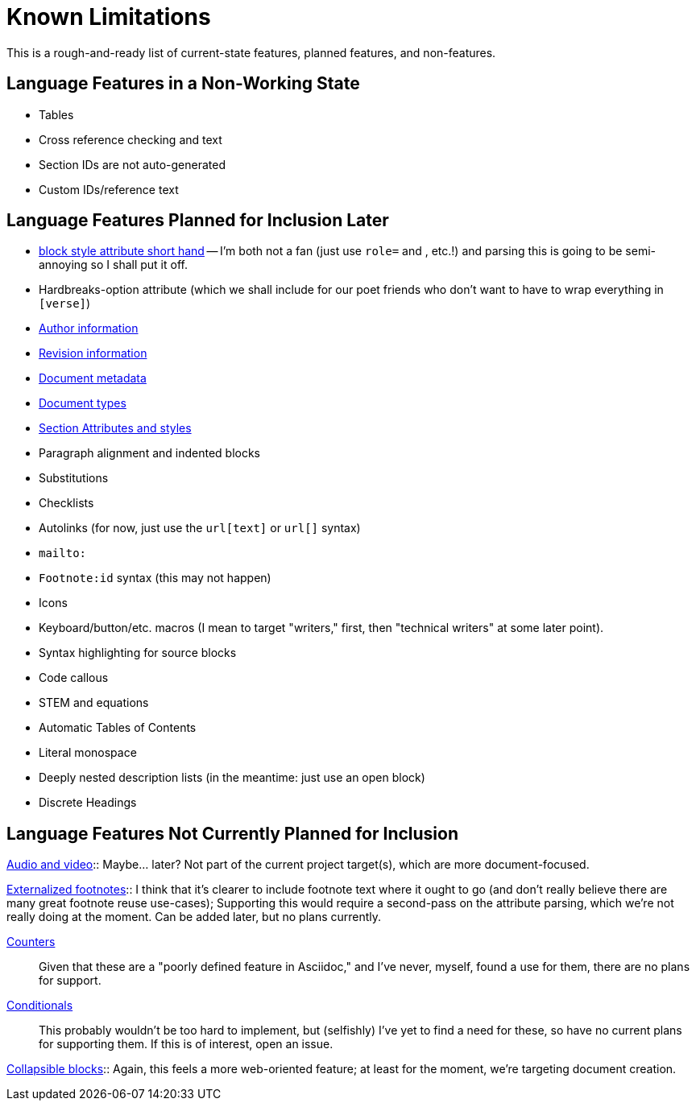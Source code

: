 = Known Limitations

This is a rough-and-ready list of current-state features, planned features, and
non-features.

== Language Features in a Non-Working State

* Tables
* Cross reference checking and text
* Section IDs are not auto-generated
* Custom IDs/reference text

== Language Features Planned for Inclusion Later

* https://docs.asciidoctor.org/asciidoc/latest/attributes/positional-and-named-attributes/#block-style-and-attribute-shorthand[block style
attribute short hand] -- I'm both not a fan (just use `role=` and `[[id]]`, etc.!) and parsing this is going to be semi-annoying so I shall put it off.
* Hardbreaks-option attribute (which we shall include for our poet friends who
  don't want to have to wrap everything in `[verse]`) 
* https://docs.asciidoctor.org/asciidoc/latest/document/author-information/[Author information]
* https://docs.asciidoctor.org/asciidoc/latest/document/revision-information/[Revision information]
* https://docs.asciidoctor.org/asciidoc/latest/document/metadata/[Document metadata]
* https://docs.asciidoctor.org/asciidoc/latest/document/doctype/[Document types]
* https://docs.asciidoctor.org/asciidoc/latest/sections/section-ref/[Section
  Attributes and styles]
* Paragraph alignment and indented blocks 
* Substitutions
* Checklists
* Autolinks (for now, just use the `url[text]` or `url[]` syntax)
* `mailto:`
* `Footnote:id` syntax (this may not happen)
* Icons
* Keyboard/button/etc. macros (I mean to target "writers," first, then
  "technical writers" at some later point).
* Syntax highlighting for source blocks
* Code callous
* STEM and equations
* Automatic Tables of Contents
* Literal monospace 
* Deeply nested description lists (in the meantime: just use an open block)
* Discrete Headings

== Language Features Not Currently Planned for Inclusion

https://docs.asciidoctor.org/asciidoc/latest/macros/audio-and-video/[Audio and
video]:: Maybe… later? Not part of the current project target(s), which are more
document-focused.

https://docs.asciidoctor.org/asciidoc/latest/macros/footnote/#externalizing-a-footnote[Externalized
footnotes]:: I think that it's clearer to include footnote text where it ought
to go (and don't really believe there are many great footnote reuse use-cases);
Supporting this would require a second-pass on the attribute parsing, which
we're not really doing at the moment. Can be added later, but no plans
currently.

https://docs.asciidoctor.org/asciidoc/latest/attributes/counters/[Counters]::
Given that these are a "poorly defined feature in Asciidoc," and I've never,
myself, found a use for them, there are no plans for support.

https://docs.asciidoctor.org/asciidoc/latest/directives/conditionals/[Conditionals]::
This probably wouldn't be too hard to implement, but (selfishly) I've yet to
find a need for these, so have no current plans for supporting them. If this is
of interest, open an issue.

https://docs.asciidoctor.org/asciidoc/latest/blocks/collapsible/[Collapsible
blocks]:: Again, this feels a more web-oriented feature; at least for the
moment, we're targeting document creation.
